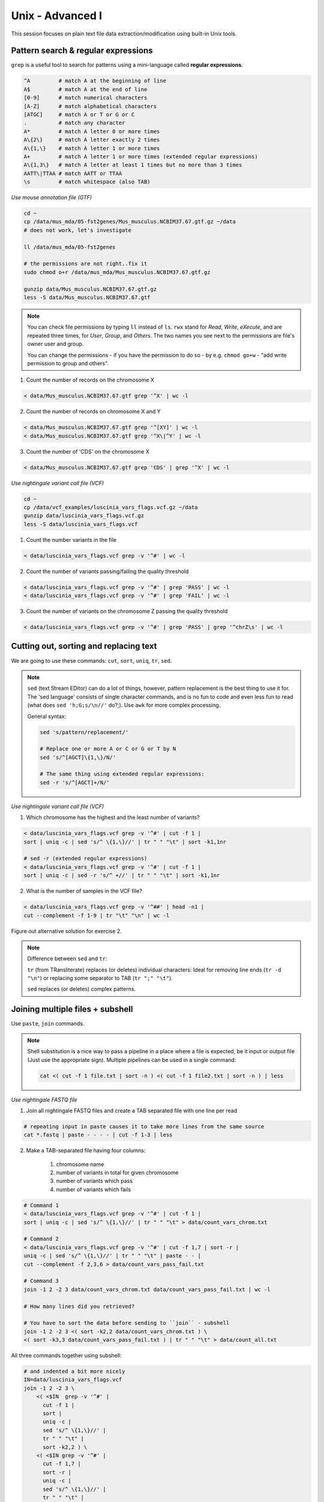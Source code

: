 Unix - Advanced I
=================

This session focuses on plain text file data extraction/modification
using built-in Unix tools.

Pattern search & regular expressions
------------------------------------

``grep`` is a useful tool to search for patterns using a mini-language called **regular expressions**.

.. code-block:: bash

  ^A         # match A at the beginning of line
  A$         # match A at the end of line
  [0-9]      # match numerical characters
  [A-Z]      # match alphabetical characters
  [ATGC]     # match A or T or G or C
  .          # match any character
  A*         # match A letter 0 or more times
  A\{2\}     # match A letter exactly 2 times
  A\{1,\}    # match A letter 1 or more times
  A+         # match A letter 1 or more times (extended regular expressions)
  A\{1,3\}   # match A letter at least 1 times but no more than 3 times
  AATT\|TTAA # match AATT or TTAA
  \s         # match whitespace (also TAB)

*Use mouse annotation file (GTF)*

.. code-block:: bash

  cd ~
  cp /data/mus_mda/05-fst2genes/Mus_musculus.NCBIM37.67.gtf.gz ~/data
  # does not work, let's investigate

  ll /data/mus_mda/05-fst2genes

  # the permissions are not right..fix it
  sudo chmod o+r /data/mus_mda/Mus_musculus.NCBIM37.67.gtf.gz

  gunzip data/Mus_musculus.NCBIM37.67.gtf.gz
  less -S data/Mus_musculus.NCBIM37.67.gtf

.. note::

  You can check file permissions by typing ``ll`` instead of ``ls``.
  ``rwx`` stand for *Read*, *Write*, *eXecute*, and are repeated three times,
  for *User*, *Group*, and *Others*. The two names you see next to the
  permissions are file's owner user and group.

  You can change the permissions - if you have the permission to do so -
  by e.g. ``chmod go+w`` - "add write permission to group and others".

1. Count the number of records on the chromosome X

.. code-block:: bash

  < data/Mus_musculus.NCBIM37.67.gtf grep '^X' | wc -l

2. Count the number of records on chromosome X and Y

.. code-block:: bash

  < data/Mus_musculus.NCBIM37.67.gtf grep '^[XY]' | wc -l
  < data/Mus_musculus.NCBIM37.67.gtf grep '^X\|^Y' | wc -l

3. Count the number of 'CDS' on the chromosome X

.. code-block:: bash

  < data/Mus_musculus.NCBIM37.67.gtf grep 'CDS' | grep '^X' | wc -l

*Use nightingale variant call file (VCF)*

.. code-block:: bash

  cd ~
  cp /data/vcf_examples/luscinia_vars_flags.vcf.gz ~/data
  gunzip data/luscinia_vars_flags.vcf.gz
  less -S data/luscinia_vars_flags.vcf

1. Count the number variants in the file

.. code-block:: bash

  < data/luscinia_vars_flags.vcf grep -v '^#' | wc -l

2. Count the number of variants passing/failing the quality threshold

.. code-block:: bash

  < data/luscinia_vars_flags.vcf grep -v '^#' | grep 'PASS' | wc -l
  < data/luscinia_vars_flags.vcf grep -v '^#' | grep 'FAIL' | wc -l

3. Count the number of variants on the chromosome Z passing the quality threshold

.. code-block:: bash

  < data/luscinia_vars_flags.vcf grep -v '^#' | grep 'PASS' | grep '^chrZ\s' | wc -l

Cutting out, sorting and replacing text
---------------------------------------

We are going to use these commands: ``cut``, ``sort``, ``uniq``, ``tr``, ``sed``.

.. note::

  ``sed`` (text Stream EDitor) can do a lot of things, however,
  pattern replacement is the best thing to use it for. The 'sed language'
  consists of single character commands, and is no fun to code and even less
  fun to read (what does ``sed 'h;G;s/\n//'`` do?;). Use ``awk`` for more
  complex processing.

  General syntax:

  .. code-block:: bash

    sed 's/pattern/replacement/'

    # Replace one or more A or C or G or T by N
    sed 's/^[AGCT]\{1,\}/N/'

    # The same thing using extended regular expressions:
    sed -r 's/^[AGCT]+/N/'


*Use nightingale variant call file (VCF)*

1. Which chromosome has the highest and the least number of variants?

.. code-block:: bash

  < data/luscinia_vars_flags.vcf grep -v '^#' | cut -f 1 |
  sort | uniq -c | sed 's/^ \{1,\}//' | tr " " "\t" | sort -k1,1nr

  # sed -r (extended regular expressions)
  < data/luscinia_vars_flags.vcf grep -v '^#' | cut -f 1 |
  sort | uniq -c | sed -r 's/^ +//' | tr " " "\t" | sort -k1,1nr

2. What is the number of samples in the VCF file?

.. code-block:: bash

  < data/luscinia_vars_flags.vcf grep -v '^##' | head -n1 |
  cut --complement -f 1-9 | tr "\t" "\n" | wc -l

Figure out alternative solution for exercise 2.

.. note::

  Difference between ``sed`` and ``tr``:

  ``tr`` (from TRansliterate) replaces (or deletes) individual characters:
  Ideal for removing line ends (``tr -d "\n"``) or replacing some
  separator to TAB (``tr ";" "\t"``).

  ``sed`` replaces (or deletes) complex patterns.

Joining multiple files + subshell
---------------------------------

Use ``paste``, ``join`` commands.

.. note::

  Shell substitution is a nice way to pass a pipeline in a place where a file
  is expected, be it input or output file (Just use the appropriate sign).
  Multiple pipelines can be used in a single command:

  .. code-block:: bash

    cat <( cut -f 1 file.txt | sort -n ) <( cut -f 1 file2.txt | sort -n ) | less

*Use nightingale FASTQ file*

1. Join all nightingale FASTQ files and create a TAB separated file with one line per read

.. code-block:: bash

  # repeating input in paste causes it to take more lines from the same source
  cat *.fastq | paste - - - - | cut -f 1-3 | less

2. Make a TAB-separated file having four columns:

    1. chromosome name
    2. number of variants in total for given chromosome
    3. number of variants which pass
    4. number of variants which fails

.. code-block:: bash

  # Command 1
  < data/luscinia_vars_flags.vcf grep -v '^#' | cut -f 1 |
  sort | uniq -c | sed 's/^ \{1,\}//' | tr " " "\t" > data/count_vars_chrom.txt

  # Command 2
  < data/luscinia_vars_flags.vcf grep -v '^#' | cut -f 1,7 | sort -r |
  uniq -c | sed 's/^ \{1,\}//' | tr " " "\t" | paste - - |
  cut --complement -f 2,3,6 > data/count_vars_pass_fail.txt

  # Command 3
  join -1 2 -2 3 data/count_vars_chrom.txt data/count_vars_pass_fail.txt | wc -l

  # How many lines did you retrieved?

  # You have to sort the data before sending to ``join`` - subshell
  join -1 2 -2 3 <( sort -k2,2 data/count_vars_chrom.txt ) \
  <( sort -k3,3 data/count_vars_pass_fail.txt ) | tr " " "\t" > data/count_all.txt

All three commands together using subshell:

.. code-block:: bash

  # and indented a bit more nicely
  IN=data/luscinia_vars_flags.vcf
  join -1 2 -2 3 \
      <( <$IN  grep -v '^#' |
        cut -f 1 |
        sort |
        uniq -c |
        sed 's/^ \{1,\}//' |
        tr " " "\t" |
        sort -k2,2 ) \
      <( <$IN grep -v '^#' |
        cut -f 1,7 |
        sort -r |
        uniq -c |
        sed 's/^ \{1,\}//' |
        tr " " "\t" |
        paste - - |
        cut --complement -f 2,3,6 |
        sort -k3,3  ) |
    tr " " "\t" \
  > data/count_all.txt

Exercise
--------

How many bases were sequenced?
^^^^^^^^^^^^^^^^^^^^^^^^^^^^^^

``wc`` can count characters (think bases) as well. But to get a reasonable number,
we have to get rid of the other lines that are not bases.

One way to do it is to pick only lines comprising of letters A, C, G, T and N.
There is a ubiquitous mini-language called `regular expressions` that can be used
to define text patterns. `A line comprising only of few possible letters` is
a text pattern. ``grep`` is the basic tool for using regular expressions:

.. code-block:: bash

  cat *.fastq | grep '^[ACGTN]*$' | less -S

Check if the output looks as expected. This is a very common way to work - build a part of
the pipeline, check the output with ``less`` or ``head`` and fix it or add more commands.

Now a short explanation of the ``^[ACGTN]*$`` pattern (``grep`` works one line a time):

- ``^`` marks beginning of the line - otherwise ``grep`` would search anywhere in the line
- the square brackets (``[]``) are a `character class`, meaning one character of the list, ``[Gg]rep``
  matches ``Grep`` and ``grep``
- the ``*`` is a count suffix for the square brackets, saying there should be zero or more of such characters
- ``$`` marks end of the line - that means the whole line has to match the pattern

To count the bases read, we extend our pipeline:

.. code-block:: bash

  cat *.fastq | grep '^[ACGTN]*$' | wc -c

The thing is that this count is not correct. ``wc -c`` counts every character,
and the end of each line is marked by a special character written as ``\n`` (n
for newline). To get rid of this character, we can use another tool, ``tr``
(transliterate). ``tr`` can substitute one letter with another  (imagine you
need to lowercase all your data, or mask lowercase bases in your Fasta file).
Additionally ``tr -d`` (delete) can remove characters:

.. code-block:: bash

  cat *.fastq | grep '^[ACGTN]*$' | tr -d "\n" | wc -c

.. note::  If you like regular expressions, you can hone your skills at http://regex.alf.nu/.
